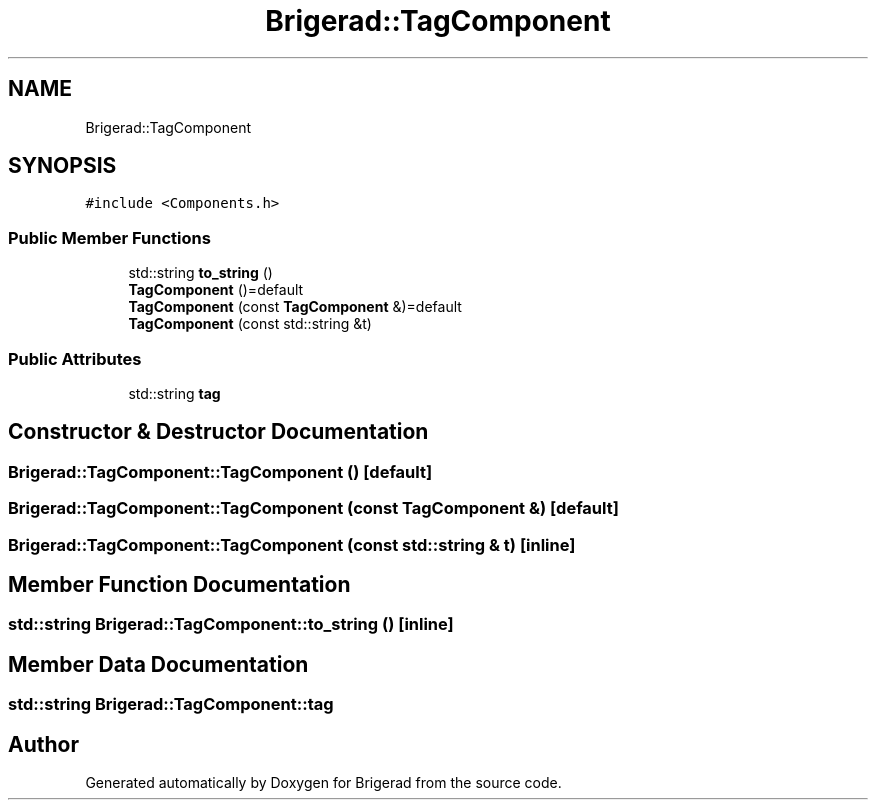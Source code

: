 .TH "Brigerad::TagComponent" 3 "Sun Feb 7 2021" "Version 0.2" "Brigerad" \" -*- nroff -*-
.ad l
.nh
.SH NAME
Brigerad::TagComponent
.SH SYNOPSIS
.br
.PP
.PP
\fC#include <Components\&.h>\fP
.SS "Public Member Functions"

.in +1c
.ti -1c
.RI "std::string \fBto_string\fP ()"
.br
.ti -1c
.RI "\fBTagComponent\fP ()=default"
.br
.ti -1c
.RI "\fBTagComponent\fP (const \fBTagComponent\fP &)=default"
.br
.ti -1c
.RI "\fBTagComponent\fP (const std::string &t)"
.br
.in -1c
.SS "Public Attributes"

.in +1c
.ti -1c
.RI "std::string \fBtag\fP"
.br
.in -1c
.SH "Constructor & Destructor Documentation"
.PP 
.SS "Brigerad::TagComponent::TagComponent ()\fC [default]\fP"

.SS "Brigerad::TagComponent::TagComponent (const \fBTagComponent\fP &)\fC [default]\fP"

.SS "Brigerad::TagComponent::TagComponent (const std::string & t)\fC [inline]\fP"

.SH "Member Function Documentation"
.PP 
.SS "std::string Brigerad::TagComponent::to_string ()\fC [inline]\fP"

.SH "Member Data Documentation"
.PP 
.SS "std::string Brigerad::TagComponent::tag"


.SH "Author"
.PP 
Generated automatically by Doxygen for Brigerad from the source code\&.
